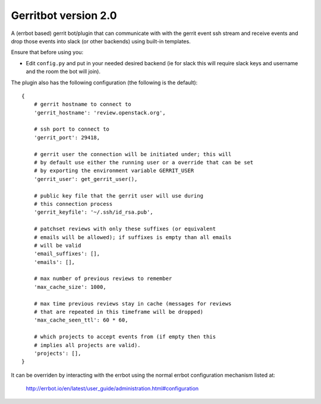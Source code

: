 =====================
Gerritbot version 2.0
=====================

A (errbot based) gerrit bot/plugin that can communicate with with the
gerrit event ssh stream and receive events and drop those events into
slack (or other backends) using built-in templates.

Ensure that before using you:

* Edit ``config.py`` and put in your needed desired backend (ie for slack
  this will require slack keys and username and
  the room the bot will join).

The plugin also has the following configuration (the following is the
default)::


    {
        # gerrit hostname to connect to
        'gerrit_hostname': 'review.openstack.org',

        # ssh port to connect to
        'gerrit_port': 29418,

        # gerrit user the connection will be initiated under; this will
        # by default use either the running user or a override that can be set
        # by exporting the environment variable GERRIT_USER
        'gerrit_user': get_gerrit_user(),

        # public key file that the gerrit user will use during
        # this connection process
        'gerrit_keyfile': '~/.ssh/id_rsa.pub',

        # patchset reviews with only these suffixes (or equivalent
        # emails will be allowed); if suffixes is empty than all emails
        # will be valid
        'email_suffixes': [],
        'emails': [],

        # max number of previous reviews to remember
        'max_cache_size': 1000,

        # max time previous reviews stay in cache (messages for reviews
        # that are repeated in this timeframe will be dropped)
        'max_cache_seen_ttl': 60 * 60,

        # which projects to accept events from (if empty then this
        # implies all projects are valid).
        'projects': [],
    }

It can be overriden by interacting with the errbot using the
normal errbot configuration mechanism listed at:

  http://errbot.io/en/latest/user_guide/administration.html#configuration
